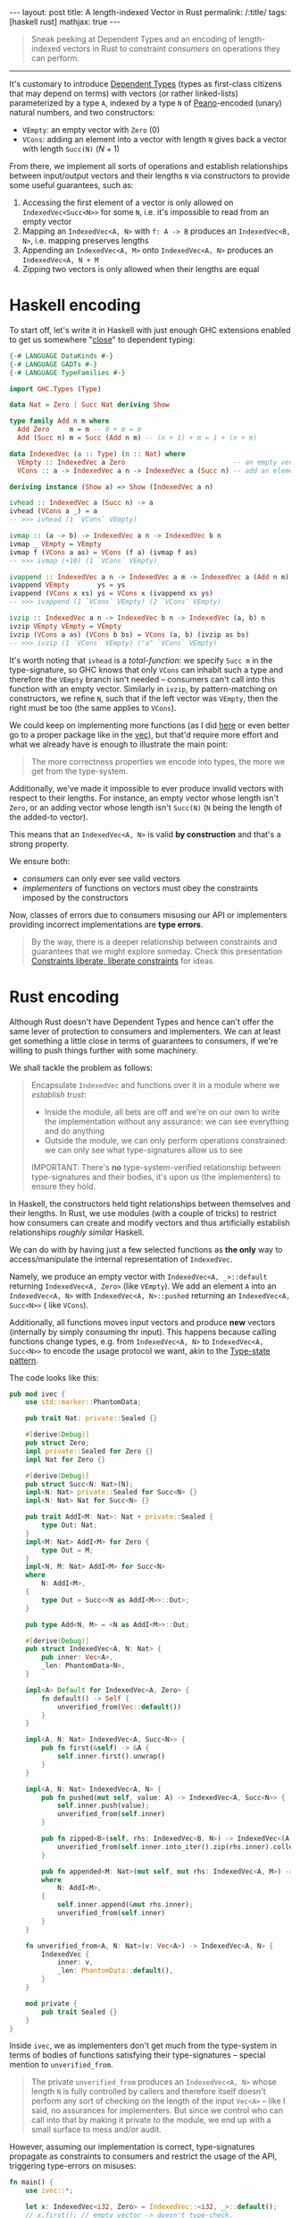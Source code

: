 #+begin_export html
---
layout: post
title: A length-indexed Vector in Rust
permalink: /:title/
tags: [haskell rust]
mathjax: true
---
#+end_export

#+begin_quote
Sneak peeking at Dependent Types and an encoding of length-indexed vectors in Rust to constraint /consumers/ on operations they can perform.
#+end_quote
--------------

It's customary to introduce [[https://en.wikipedia.org/wiki/Dependent_type][Dependent Types]] (types as first-class citizens that may depend on terms) with vectors (or rather linked-lists) parameterized by a type ~A~, indexed by a type ~N~ of [[https://en.wikipedia.org/wiki/Peano_axioms][Peano]]-encoded (unary) natural numbers, and two constructors:

- ~VEmpty~: an empty vector with ~Zero~ ($0$)
- ~VCons~: adding an element into a vector with length ~N~ gives back a vector with length ~Succ(N)~ ($N + 1$)

From there, we implement all sorts of operations and establish relationships between input/output vectors and their lengths ~N~ via constructors to provide some useful guarantees, such as:

1. Accessing the first element of a vector is only allowed on ~IndexedVec<Succ<N>>~ for some ~N~, i.e. it's impossible to read from an empty vector
2. Mapping an ~IndexedVec<A, N>~ with ~f: A -> B~ produces an ~IndexedVec<B, N>~, i.e. mapping preserves lengths
3. Appending an ~IndexedVec<A, M>~ onto ~IndexedVec<A, N>~ produces an ~IndexedVec<A, N + M~
4. Zipping two vectors is only allowed when their lengths are equal

* Haskell encoding

To start off, let's write it in Haskell with just enough GHC extensions enabled to get us somewhere "[[https://wiki.haskell.org/Dependent_type][close]]" to dependent typing:

#+begin_src haskell :tangle main.hs
{-# LANGUAGE DataKinds #-}
{-# LANGUAGE GADTs #-}
{-# LANGUAGE TypeFamilies #-}

import GHC.Types (Type)

data Nat = Zero | Succ Nat deriving Show

type family Add n m where
  Add Zero     m = m -- 0 + m = m
  Add (Succ n) m = Succ (Add n m) -- (n + 1) + m = 1 + (n + m)

data IndexedVec (a :: Type) (n :: Nat) where
  VEmpty :: IndexedVec a Zero                           -- an empty vector has length 0
  VCons :: a -> IndexedVec a n -> IndexedVec a (Succ n) -- add an element to vector increments its length

deriving instance (Show a) => Show (IndexedVec a n)
#+end_src

#+RESULTS:
With this encoding, we can implement typical functions over vectors, e.g.:

#+begin_src haskell :tangle main.hs
ivhead :: IndexedVec a (Succ n) -> a
ivhead (VCons a _) = a
-- >>> ivhead (1 `VCons` VEmpty)

ivmap :: (a -> b) -> IndexedVec a n -> IndexedVec b n
ivmap _ VEmpty = VEmpty
ivmap f (VCons a as) = VCons (f a) (ivmap f as)
-- >>> ivmap (+10) (1 `VCons` VEmpty)

ivappend :: IndexedVec a n -> IndexedVec a m -> IndexedVec a (Add n m)
ivappend VEmpty       ys = ys
ivappend (VCons x xs) ys = VCons x (ivappend xs ys)
-- >>> ivappend (1 `VCons` VEmpty) (2 `VCons` VEmpty)

ivzip :: IndexedVec a n -> IndexedVec b n -> IndexedVec (a, b) n
ivzip VEmpty VEmpty = VEmpty
ivzip (VCons a as) (VCons b bs) = VCons (a, b) (ivzip as bs)
-- >>> ivzip (1 `VCons` VEmpty) ("a" `VCons` VEmpty)
#+end_src

#+RESULTS:

It's worth noting that ~ivhead~ is a /total-function/: we specify ~Succ m~ in the type-signature, so GHC knows that only ~VCons~ can inhabit such a type and therefore the ~VEmpty~ branch isn't needed -- consumers can't call into this function with an empty vector.
Similarly in ~ivzip~, by pattern-matching on constructors, we refine ~N~, such that if the left vector was ~VEmpty~, then the right must be too (the same applies to ~VCons~).

We could keep on implementing more functions (as I did [[https://github.com/rvarago/playground/blob/main/haskell/Vec/Main.hs][here]] or even better go to a proper package like in the [[https://hackage.haskell.org/package/vec][vec]]), but that'd require more effort and what we already have is enough to illustrate the main point:

#+begin_quote
The more correctness properties we encode into types, the more we get from the type-system.
#+end_quote

Additionally, we've made it impossible to ever produce invalid vectors with respect to their lengths. For instance, an empty vector whose length isn't ~Zero~, or an adding vector whose length isn't ~Succ(N)~ (~N~ being the length of the added-to vector).

This means that an ~IndexedVec<A, N>~ is valid *by construction* and that's a strong property.

We ensure both:
- /consumers/ can only ever see valid vectors
- /implementers/ of functions on vectors must obey the constraints imposed by the constructors

Now, classes of errors due to consumers misusing our API or implementers providing incorrect implementations are *type errors*.

#+begin_quote
By the way, there is a deeper relationship between constraints and guarantees that we might explore someday. Check this presentation [[https://www.youtube.com/watch?v=GqmsQeSzMdw][Constraints liberate, liberate constraints]] for ideas.
#+end_quote

* Rust encoding

Although Rust doesn't have Dependent Types and hence can't offer the same lever of protection to consumers and implementers. We can at least get something a little close in terms of guarantees to consumers, if we're willing to push things further with some machinery.

We shall tackle the problem as follows:

#+begin_quote
Encapsulate ~IndexedVec~ and functions over it in a module where we /establish trust/:

- Inside the module, all bets are off and we're on our own to write the implementation without any assurance: we can see everything and do anything
- Outside the module, we can only perform operations constrained: we can only see what type-signatures allow us to see

IMPORTANT: There's *no* type-system-verified relationship between type-signatures and their bodies, it's upon us (the implementers) to ensure they hold.
#+end_quote

In Haskell, the constructors held tight relationships between themselves and their lengths. In Rust, we use modules (with a couple of tricks) to restrict how consumers can create and modify vectors and thus artificially establish relationships /roughly similar/ Haskell.

We can do with by having just a few selected functions as *the only* way to access/manipulate the internal representation of ~IndexedVec~.

Namely, we produce an empty vector with ~IndexedVec<A, _>::default~ returning ~IndexedVec<A, Zero>~ (like ~VEmpty~). We add an element ~A~ into an ~IndexedVec<A, N>~ with ~IndexedVec<A, N>::pushed~ returning an ~IndexedVec<A, Succ<N>>~ ( like ~VCons~).

Additionally, all functions moves input vectors and produce *new* vectors (internally by simply consuming thr input). This happens because calling functions change types, e.g. from ~IndexedVec<A, N>~ to ~IndexedVec<A, Succ<N>>~ to encode the usage protocol we want, akin to the [[https://docs.rust-embedded.org/book/static-guarantees/typestate-programming.html][Type-state pattern]].

The code looks like this:

#+begin_src rust :tangle main.rs
pub mod ivec {
    use std::marker::PhantomData;

    pub trait Nat: private::Sealed {}

    #[derive(Debug)]
    pub struct Zero;
    impl private::Sealed for Zero {}
    impl Nat for Zero {}

    #[derive(Debug)]
    pub struct Succ<N: Nat>(N);
    impl<N: Nat> private::Sealed for Succ<N> {}
    impl<N: Nat> Nat for Succ<N> {}

    pub trait AddI<M: Nat>: Nat + private::Sealed {
        type Out: Nat;
    }
    impl<M: Nat> AddI<M> for Zero {
        type Out = M;
    }
    impl<N, M: Nat> AddI<M> for Succ<N>
    where
        N: AddI<M>,
    {
        type Out = Succ<<N as AddI<M>>::Out>;
    }

    pub type Add<N, M> = <N as AddI<M>>::Out;

    #[derive(Debug)]
    pub struct IndexedVec<A, N: Nat> {
        pub inner: Vec<A>,
        _len: PhantomData<N>,
    }

    impl<A> Default for IndexedVec<A, Zero> {
        fn default() -> Self {
            unverified_from(Vec::default())
        }
    }

    impl<A, N: Nat> IndexedVec<A, Succ<N>> {
        pub fn first(&self) -> &A {
            self.inner.first().unwrap()
        }
    }

    impl<A, N: Nat> IndexedVec<A, N> {
        pub fn pushed(mut self, value: A) -> IndexedVec<A, Succ<N>> {
            self.inner.push(value);
            unverified_from(self.inner)
        }

        pub fn zipped<B>(self, rhs: IndexedVec<B, N>) -> IndexedVec<(A, B), N> {
            unverified_from(self.inner.into_iter().zip(rhs.inner).collect())
        }

        pub fn appended<M: Nat>(mut self, mut rhs: IndexedVec<A, M>) -> IndexedVec<A, Add<N, M>>
        where
            N: AddI<M>,
        {
            self.inner.append(&mut rhs.inner);
            unverified_from(self.inner)
        }
    }

    fn unverified_from<A, N: Nat>(v: Vec<A>) -> IndexedVec<A, N> {
        IndexedVec {
            inner: v,
            _len: PhantomData::default(),
        }
    }

    mod private {
        pub trait Sealed {}
    }
}
#+end_src

Inside ~ivec~, we as implementers don't get much from the type-system in terms of bodies of functions satisfying their type-signatures -- special mention to ~unverified_from~.

#+begin_quote
The private ~unverified_from~ produces an ~IndexedVec<A, N>~ whose length ~N~ is fully controlled by callers and therefore itself doesn't perform any sort of checking on the length of the input ~Vec<A>~ -- like I said, no assurances for implementers. But since we control who can call into that by making it private to the module, we end up with a small surface to mess and/or audit.
#+end_quote

However, assuming our implementation is correct, type-signatures propagate as constraints to consumers and restrict the usage of the API, triggering type-errors on misuses:

#+begin_src rust :main yes :tangle main.rs
fn main() {
    use ivec::*;

    let x: IndexedVec<i32, Zero> = IndexedVec::<i32, _>::default();
    // x.first(); // empty vector -> doesn't type-check.
    assert_eq!(x.pushed(1).first(), &1);

    let y: IndexedVec<(i32, char), Succ<Succ<Zero>>> = IndexedVec::default()
        .pushed(1)
        .pushed(2)
        // .pushed(30) // zipping vectors with different lengths -> doesn't type-check.
        .zipped(IndexedVec::default().pushed('a').pushed('b'));
    assert_eq!(y.inner, vec![(1, 'a'), (2, 'b')]);

    let z: IndexedVec<i32, Succ<Succ<Succ<Succ<Zero>>>>> = IndexedVec::default()
        .pushed(1)
        .pushed(2)
        .appended(IndexedVec::default().pushed(3).pushed(4));
    assert_eq!(z.inner, vec![1, 2, 3, 4]);
}
#+end_src

* Conclusion

We've seen how Dependent Types extends the capabilities of a type-checker to statically verify correctness properties and how we can reap some benefits in Haskell (really, GHC with a couple of extensions) and then we've built an encoding in Rust (by the way, perhaps we could simplify it with [[https://github.com/rust-lang/rust/issues/76560][generic expressions in const-context]]?).

For simplicity, we've implemented only a handful of functions. Yet they should be enough to substantiate the main point:

#+begin_quote
We can express (some) properties as types and let the type-checker verifies them.
#+end_quote

There are limits in terms of capabilities required from the type-system and the overall usability of resulting APIs. This is likely a trade-off between several factors at play, so it's up to us to decide when and how this is appropriate.

There's far more to be said about Dependent Types and the whole notion of types as first-class citizens. This installment barely scratches the surface, but I hope to inspire your curiosity.

/Anyway, to be fair, this was more of an excuse for me to play with Rust (shh! that's a secret)./
